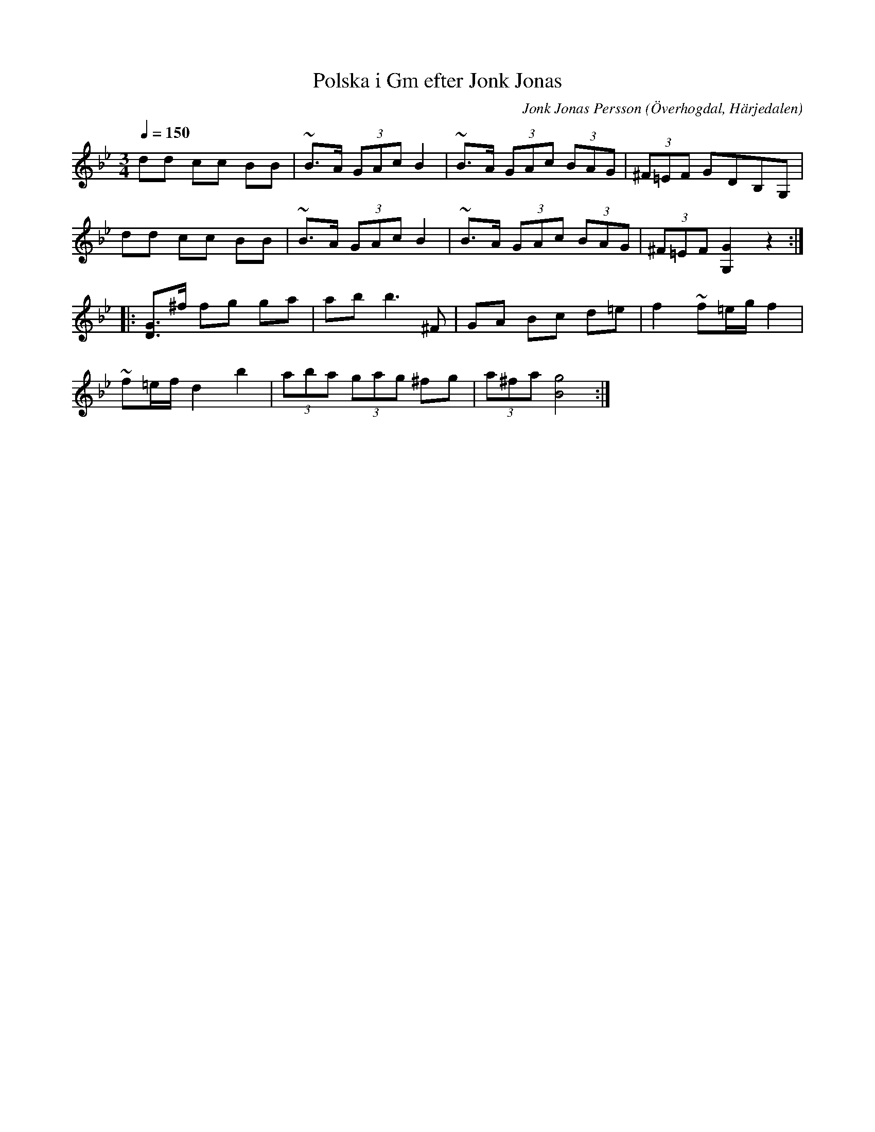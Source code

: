 %%abc-charset utf-8

X:612
T:Polska i Gm efter Jonk Jonas
N:Triolpolska i Haveröstil
Z:Fredrik Nilsson
O:Överhogdal, Härjedalen
S:efter Jonk Jonas Persson
N:Inte helt identisk med EÖ:s uppteckning. Underförstådda trioler är här artikulerade.
Q:1/4=150
R:Polska
B:EÖ nr 612
M:3/4
C:Jonk Jonas Persson
K:Gm
dd cc BB | ~B>A (3GAc B2 | ~B>A (3GAc (3BAG | (3^F=EF GDB,G,|
dd cc BB | ~B>A (3GAc B2 | ~B>A (3GAc (3BAG | (3^F=EF [G2G,2] z2 ::
[DG]>^f fg ga | ab b2> ^F2 | GA Bc d=e | f2 ~f=e/2g/2 f2 |
~f=e/2f/2 d2 b2 | (3aba (3gag ^fg | (3a^fa [g4B4] :|

